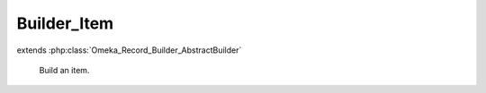 ------------
Builder_Item
------------

.. php:class:: Builder_Item

extends :php:class:`Omeka_Record_Builder_AbstractBuilder`

    Build an item.

    .. php:const:: IS_PUBLIC

    .. php:attr:: _recordClass

        protected

    .. php:attr:: _settableProperties

        protected

    .. php:method:: setElementTexts($elementTexts)

        Set the element texts for the item.

        :type $elementTexts: array
        :param $elementTexts:

    .. php:method:: setFileMetadata($fileMetadata)

        Set the file metadata for the item.

        :type $fileMetadata: array
        :param $fileMetadata:

    .. php:method:: setRecordMetadata($metadata)

        Overrides setRecordMetadata() to allow setting the item type by name
        instead of ID.

        :type $metadata: array
        :param $metadata:
        :returns: void

    .. php:method:: _addElementTexts()

        Add element texts to a record.

    .. php:method:: _replaceElementTexts()

        Replace all the element texts for existing element texts.

    .. php:method:: _addTags()

        Add tags to an item (must exist in database).

    .. php:method:: addFiles($transferStrategy, $files, $options = array())

        Add files to an item.

        <li>'Url|Filesystem' => string|array If a string is given, this represents
        the source identifier of a single file (the URL representing the file, or
        the absolute file path, respectively).  If an array is given, it assumes
        that each entry in the array must be either an array or a string.  If it
        an array, there are several default keys that may be present:
        <ul>
        <li>'source' => Any identifier that is appropriate to the transfer
        strategy in use.  For 'Url', this should be a valid URL.  For
        'Filesystem',
        it must be an absolute path to the source file to be transferred.</li>
        <li>'name' => OPTIONAL The filename to give to the transferred file.  This
        can be any arbitrary filename and will be listed as the original filename
        of the file.  This will also be used to generate the archival filename for
        the file.  If none is given, this defaults to using the
        getOriginalFileName() method of the transfer adapter.</li>
        <li>'metadata' => OPTIONAL This could contain any metadata that needs to
        be associated with the file.  This should be indexed in the same fashion
        as for items.  See ActsAsElementText::addTextsByArray()</li>
        </ul></li>
        </ul>

        :type $transferStrategy: string|Omeka_File_Ingest_AbstractIngest
        :param $transferStrategy: This can either be one of the following strings denoting built-in transfer methods: 'Upload', 'Filesystem', 'Url' Or it could be an implemented Omeka_File_Ingest_AbstractIngest class.
        :type $files: string|array
        :param $files: This can be a single string, an array of strings, or an array of arrays, depending on the parameters that are needed by the underlying strategy.  Expected parameters for the built in strategies are as follows: <ul> <li>'Upload' => null|string If a string is given, it represents the POST parameter name containing the uploaded file(s).  If null is given, all files in the POST will be ingested.</li>
        :type $options: array
        :param $options: OPTIONAL May contain the following flags where appropriate: <ul> <li>'ignore_invalid_files' => Do not throw exceptions when attempting to ingest invalid files.  Instead, skip to the next file in the list and continue processing.  False by default. (all except Upload).</li> <li>'ignoreNoFile' => Ignore errors resulting from POSTs that do not contain uploaded files as expected (only for Upload).</li> </ul>
        :returns: array Set of File records ingested.  May be empty if no files were ingested.

    .. php:method:: _addIngestValidators(Omeka_File_Ingest_AbstractIngest $ingester)

        Add the default validators for ingested files.

        The default validators are whitelists for file extensions and MIME types,
        and those lists can be configured via the admin settings form.

        These default validators can be disabled by the
        'disable_default_file_validation'
        flag in the settings panel.

        Plugins can add/remove/modify validators via the 'file_ingest_validators'
        filter.

        :type $ingester: Omeka_File_Ingest_AbstractIngest
        :param $ingester:
        :returns: void

    .. php:method:: _beforeBuild(Omeka_Record_AbstractRecord $record)

        :type $record: Omeka_Record_AbstractRecord
        :param $record:
